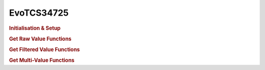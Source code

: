 EvoTCS34725
===========

.. doxygenclass:: EvoTCS34725
   :project: API

.. rubric:: Initialisation & Setup

.. doxygenfunction:: EvoTCS34725
   :project: API

.. doxygenfunction:: EvoTCS34725::begin
   :project: API

.. doxygenfunction:: EvoTCS34725::setGain
   :project: API

.. doxygenfunction:: EvoTCS34725::setIntegrationTime
   :project: API

.. rubric:: Get Raw Value Functions

.. doxygenfunction:: EvoTCS34725::getRawRed
   :project: API

.. doxygenfunction:: EvoTCS34725::getRawGreen
   :project: API

.. doxygenfunction:: EvoTCS34725::getRawBlue
   :project: API

.. doxygenfunction:: EvoTCS34725::getRawClear
   :project: API

.. rubric:: Get Filtered Value Functions

.. doxygenfunction:: EvoTCS34725::getRed
   :project: API

.. doxygenfunction:: EvoTCS34725::getGreen
   :project: API

.. doxygenfunction:: EvoTCS34725::getBlue
   :project: API

.. rubric:: Get Multi-Value Functions

.. doxygenfunction:: EvoTCS34725::getRawRGBC
   :project: API

.. doxygenfunction:: EvoTCS34725::getRGB
   :project: API

.. doxygenfunction:: EvoTCS34725::getHSV
   :project: API